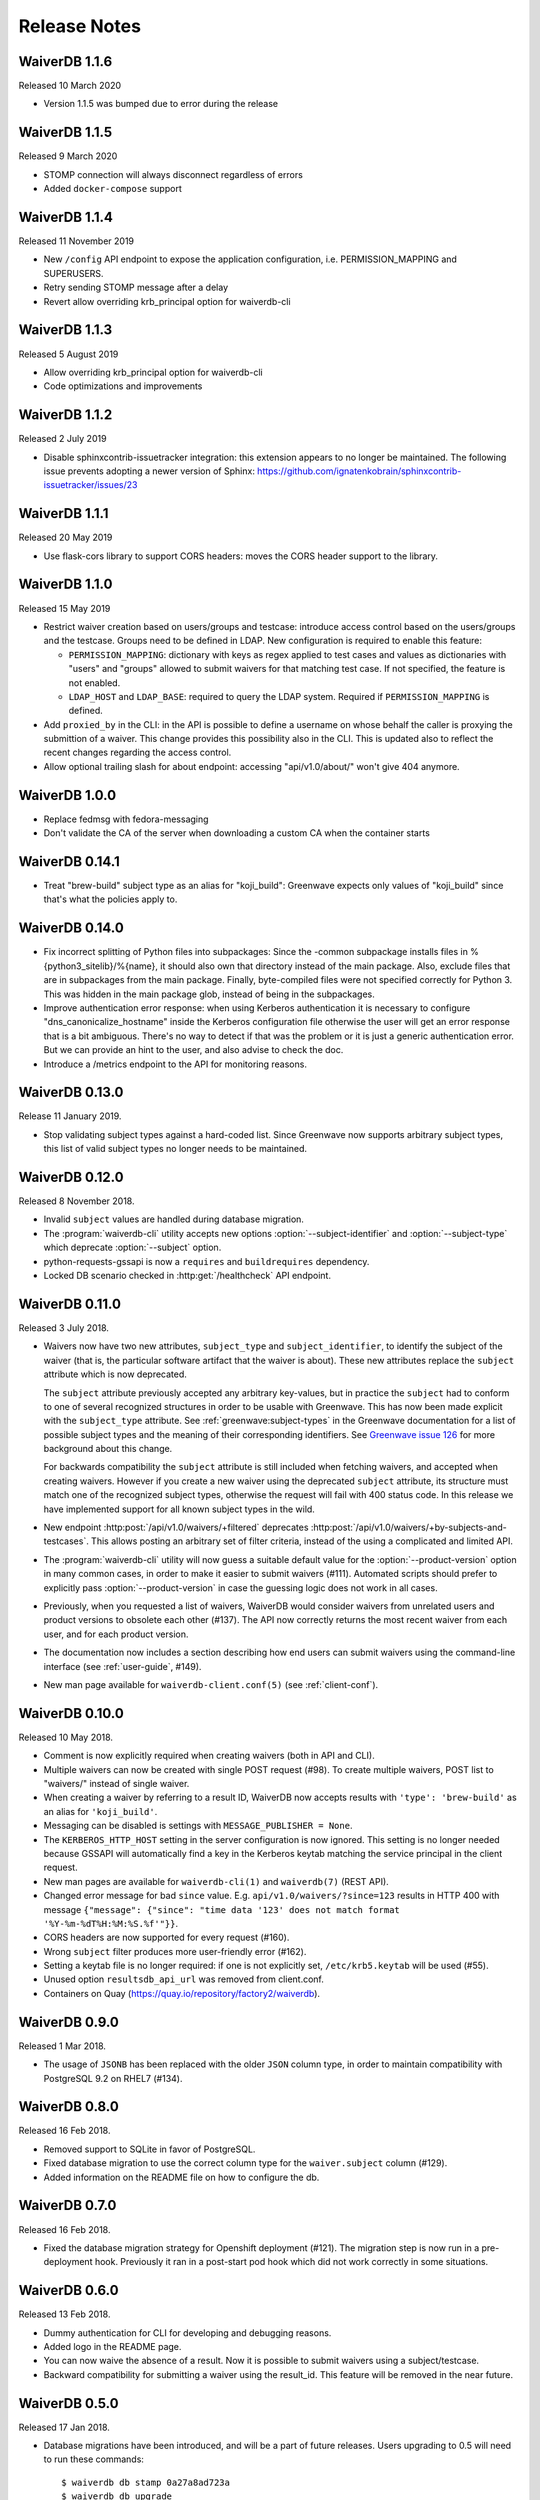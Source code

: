 =============
Release Notes
=============

WaiverDB 1.1.6
==============

Released 10 March 2020

* Version 1.1.5 was bumped due to error during the release

WaiverDB 1.1.5
==============

Released 9 March 2020

* STOMP connection will always disconnect regardless of errors
* Added ``docker-compose`` support

WaiverDB 1.1.4
==============

Released 11 November 2019

* New ``/config`` API endpoint to expose the application configuration, i.e.
  PERMISSION_MAPPING and SUPERUSERS.
* Retry sending STOMP message after a delay
* Revert allow overriding krb_principal option for waiverdb-cli

WaiverDB 1.1.3
==============

Released 5 August 2019

* Allow overriding krb_principal option for waiverdb-cli
* Code optimizations and improvements

WaiverDB 1.1.2
==============

Released 2 July 2019

* Disable sphinxcontrib-issuetracker integration: this extension appears to no
  longer be maintained. The following issue prevents adopting a newer version
  of Sphinx: https://github.com/ignatenkobrain/sphinxcontrib-issuetracker/issues/23

WaiverDB 1.1.1
==============

Released 20 May 2019

* Use flask-cors library to support CORS headers: moves the CORS header support
  to the library.

WaiverDB 1.1.0
==============

Released 15 May 2019

* Restrict waiver creation based on users/groups and testcase: introduce access
  control based on the users/groups and the testcase.
  Groups need to be defined in LDAP.
  New configuration is required to enable this feature:

  * ``PERMISSION_MAPPING``: dictionary with keys as regex applied to test cases
    and values as dictionaries with "users" and "groups" allowed to submit waivers
    for that matching test case.
    If not specified, the feature is not enabled.
  * ``LDAP_HOST`` and ``LDAP_BASE``: required to query the LDAP system.
    Required if ``PERMISSION_MAPPING`` is defined.

* Add ``proxied_by`` in the CLI: in the API is possible to define a username on
  whose behalf the caller is proxying the submittion of a waiver.
  This change provides this possibility also in the CLI. This is updated also to
  reflect the recent changes regarding the access control.

* Allow optional trailing slash for about endpoint: accessing "api/v1.0/about/"
  won't give 404 anymore.

WaiverDB 1.0.0
==============

* Replace fedmsg with fedora-messaging
* Don't validate the CA of the server when downloading a custom CA when the
  container starts

WaiverDB 0.14.1
===============

* Treat "brew-build" subject type as an alias for "koji_build": Greenwave expects
  only values of "koji_build" since that's what the policies apply to.

WaiverDB 0.14.0
===============

* Fix incorrect splitting of Python files into subpackages: Since the -common
  subpackage installs files in %{python3_sitelib}/%{name}, it should also own
  that directory instead of the main package.
  Also, exclude files that are in subpackages from the main package. Finally,
  byte-compiled files were not specified correctly for Python 3. This was
  hidden in the main package glob, instead of being in the subpackages.

* Improve authentication error response: when using Kerberos authentication it
  is necessary to configure "dns_canonicalize_hostname" inside the Kerberos
  configuration file otherwise the user will get an error response that is a bit
  ambiguous. There's no way to detect if that was the problem or it is just a
  generic authentication error. But we can provide an hint to the user, and
  also advise to check the doc.

* Introduce a /metrics endpoint to the API for monitoring reasons.

WaiverDB 0.13.0
===============

Release 11 January 2019.

* Stop validating subject types against a hard-coded list. Since Greenwave
  now supports arbitrary subject types, this list of valid subject types
  no longer needs to be maintained.

WaiverDB 0.12.0
===============

Released 8 November 2018.

* Invalid ``subject`` values are handled during database migration.

* The :program:`waiverdb-cli` utility accepts new options
  :option:`--subject-identifier` and :option:`--subject-type` which deprecate
  :option:`--subject` option.

* python-requests-gssapi is now a ``requires`` and ``buildrequires``
  dependency.

* Locked DB scenario checked in :http:get:`/healthcheck` API endpoint.

WaiverDB 0.11.0
===============

Released 3 July 2018.

* Waivers now have two new attributes, ``subject_type`` and
  ``subject_identifier``, to identify the subject of the waiver (that is, the
  particular software artifact that the waiver is about). These new attributes
  replace the ``subject`` attribute which is now deprecated.

  The ``subject`` attribute previously accepted any arbitrary key-values, but
  in practice the ``subject`` had to conform to one of several recognized
  structures in order to be usable with Greenwave. This has now been made
  explicit with the ``subject_type`` attribute.
  See :ref:`greenwave:subject-types` in the Greenwave documentation for a list
  of possible subject types and the meaning of their corresponding identifiers.
  See `Greenwave issue 126 <https://pagure.io/greenwave/issue/126>`_ for more
  background about this change.

  For backwards compatibility the ``subject`` attribute is still included when
  fetching waivers, and accepted when creating waivers. However if you create
  a new waiver using the deprecated ``subject`` attribute, its structure must
  match one of the recognized subject types, otherwise the request will fail
  with 400 status code. In this release we have implemented support for all
  known subject types in the wild.

* New endpoint :http:post:`/api/v1.0/waivers/+filtered` deprecates
  :http:post:`/api/v1.0/waivers/+by-subjects-and-testcases`. This allows
  posting an arbitrary set of filter criteria, instead of the using a
  complicated and limited API.

* The :program:`waiverdb-cli` utility will now guess a suitable default value
  for the :option:`--product-version` option in many common cases, in order to
  make it easier to submit waivers (#111). Automated scripts should prefer to
  explicitly pass :option:`--product-version` in case the guessing logic does
  not work in all cases.

* Previously, when you requested a list of waivers, WaiverDB would consider
  waivers from unrelated users and product versions to obsolete each other
  (#137). The API now correctly returns the most recent waiver from each user,
  and for each product version.

* The documentation now includes a section describing how end users can submit
  waivers using the command-line interface (see :ref:`user-guide`, #149).

* New man page available for ``waiverdb-client.conf(5)`` (see :ref:`client-conf`).

WaiverDB 0.10.0
===============

Released 10 May 2018.

* Comment is now explicitly required when creating waivers (both in API and
  CLI).

* Multiple waivers can now be created with single POST request (#98). To create
  multiple waivers, POST list to "waivers/" instead of single waiver.

* When creating a waiver by referring to a result ID, WaiverDB now accepts
  results with ``'type': 'brew-build'`` as an alias for ``'koji_build'``.

* Messaging can be disabled is settings with ``MESSAGE_PUBLISHER = None``.

* The ``KERBEROS_HTTP_HOST`` setting in the server configuration is now
  ignored. This setting is no longer needed because GSSAPI will automatically
  find a key in the Kerberos keytab matching the service principal in the
  client request.

* New man pages are available for ``waiverdb-cli(1)`` and ``waiverdb(7)`` (REST
  API).

* Changed error message for bad ``since`` value. E.g.
  ``api/v1.0/waivers/?since=123`` results in HTTP 400 with message
  ``{"message": {"since": "time data '123' does not match format
  '%Y-%m-%dT%H:%M:%S.%f'"}}``.

* CORS headers are now supported for every request (#160).

* Wrong ``subject`` filter produces more user-friendly error (#162).

* Setting a keytab file is no longer required: if one is not explicitly set,
  ``/etc/krb5.keytab`` will be used (#55).

* Unused option ``resultsdb_api_url`` was removed from client.conf.

* Containers on Quay (`<https://quay.io/repository/factory2/waiverdb>`__).

WaiverDB 0.9.0
==============

Released 1 Mar 2018.

*  The usage of ``JSONB`` has been replaced with the older ``JSON`` column
   type, in order to maintain compatibility with PostgreSQL 9.2 on RHEL7
   (#134).

WaiverDB 0.8.0
==============

Released 16 Feb 2018.

* Removed support to SQLite in favor of PostgreSQL.

* Fixed database migration to use the correct column type for the
  ``waiver.subject`` column (#129).

* Added information on the README file on how to configure the db.

WaiverDB 0.7.0
==============

Released 16 Feb 2018.

* Fixed the database migration strategy for Openshift deployment (#121).
  The migration step is now run in a pre-deployment hook. Previously it ran in
  a post-start pod hook which did not work correctly in some situations.

WaiverDB 0.6.0
==============

Released 13 Feb 2018.

* Dummy authentication for CLI for developing and debugging reasons.

* Added logo in the README page.

* You can now waive the absence of a result. Now it is possible to
  submit waivers using a subject/testcase.

* Backward compatibility for submitting a waiver using the result_id.
  This feature will be removed in the near future.

WaiverDB 0.5.0
==============

Released 17 Jan 2018.

* Database migrations have been introduced, and will be a part of future
  releases.  Users upgrading to 0.5 will need to run these commands::

  $ waiverdb db stamp 0a27a8ad723a
  $ waiverdb db upgrade

* Error messages are now returned by the API in JSON format.

* A new authentication method: ssl auth.  See the docs for more on
  configuration.

* The API now supports a proxyuser argument.  A limited set of superusers,
  configured server-side, are able to submit waivers on behalf of other users.

WaiverDB 0.4.0
==============

Released 08 Nov 2017.

A number of issues have been resolved in this release:

* New WaiverDB CLI for creating waivers (#82).

* New `/about` API endpoint to expose the current running version and the method
  used for authentication of the server.

* Improved the process of building docs by using sphinxcontrib.issuetracker
  extension.

WaiverDB 0.3.0
==============

Released 26 Sep 2017.

A number of issues have been resolved in this release:

* Fixed some type errors in the API docs examples (#73).

* Updated README to recommend installing package dependencies using dnf builddep (#74).

* Fixed the health check API to return a proper error if the application is not
  able to serve requests (#75).

Other updates:

* Supports a new HTTP API `/api/v1.0/waivers/+by-result-ids`.
* Package dependencies are switched to python2-* packages in Fedora.

WaiverDB 0.2.0
==============

Released 16 June 2017.

* Supports containerized deployment in OpenShift. ``DATABASE_PASSWORD`` and
  ``FLASK_SECRET_KEY`` can now be passed in as environment variables instead of
  being defined in the configuration file.

* Supports publishing messages over AMQP, in addition to Fedmsg.
  The ``ZEROMQ_PUBLISH`` configuration option has been renamed to
  ``MESSAGE_BUS_PUBLISH``.

* The :file:`/etc/waiverdb/settings.py` configuration file is no longer
  installed by default. For new installations, you can copy the example
  configuration from :file:`/usr/share/doc/waiverdb/conf/settings.py.example`.

* Numerous improvements to the test and build process for WaiverDB.

WaiverDB 0.1.0
==============

Initial release, 12 April 2017.
